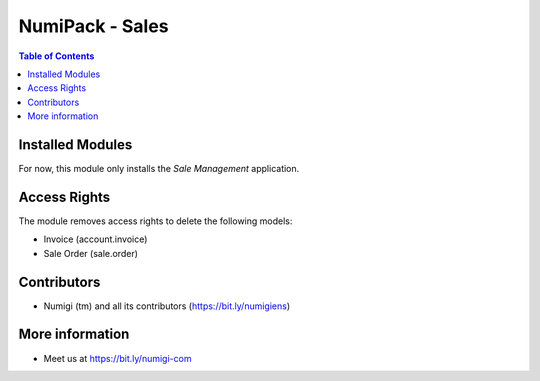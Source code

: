 NumiPack - Sales
================

.. contents:: Table of Contents

Installed Modules
-----------------
For now, this module only installs the `Sale Management` application.

Access Rights
-------------
The module removes access rights to delete the following models:

* Invoice (account.invoice)
* Sale Order (sale.order)

Contributors
------------
* Numigi (tm) and all its contributors (https://bit.ly/numigiens)

More information
----------------
* Meet us at https://bit.ly/numigi-com
